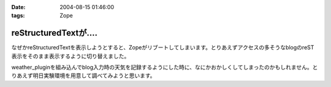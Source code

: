 :date: 2004-08-15 01:46:00
:tags: Zope

=================================
reStructuredTextが‥‥
=================================

なぜかreStructuredTextを表示しようとすると、Zopeがリブートしてしまいます。とりあえずアクセスの多そうなblogのreST表示をそのまま表示するように切り替えました。

weather_pluginを組み込んでblog入力時の天気を記録するようにした時に、なにかおかしくしてしまったのかもしれません。とりあえず明日実験環境を用意して調べてみようと思います。



.. :extend type: text/plain
.. :extend:

